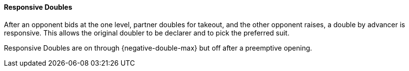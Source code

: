 #### Responsive Doubles
After an opponent bids at the one level, partner doubles for takeout,
and the other opponent raises, a double by advancer is responsive. 
This allows the original doubler to be declarer and to pick the preferred suit.

Responsive Doubles are on through {negative-double-max} but off after a preemptive opening.

